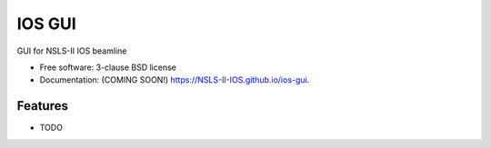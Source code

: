 =======
IOS GUI
=======

.. image:: https://img.shields.io/travis/NSLS-II-IOS/ios-gui.svg
        :target: https://travis-ci.org/NSLS-II-IOS/ios-gui

.. image:: https://img.shields.io/pypi/v/ios-gui.svg
        :target: https://pypi.python.org/pypi/ios-gui


GUI for NSLS-II IOS beamline

* Free software: 3-clause BSD license
* Documentation: (COMING SOON!) https://NSLS-II-IOS.github.io/ios-gui.

Features
--------

* TODO
